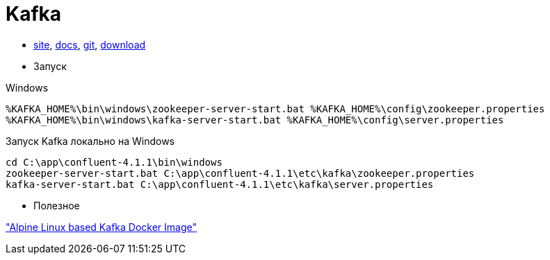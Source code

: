 = Kafka

* https://kafka.apache.org/[site],
https://kafka.apache.org/documentation/[docs],
https://github.com/apache/kafka[git],
https://kafka.apache.org/downloads[download]

* Запуск

Windows
```
%KAFKA_HOME%\bin\windows\zookeeper-server-start.bat %KAFKA_HOME%\config\zookeeper.properties
%KAFKA_HOME%\bin\windows\kafka-server-start.bat %KAFKA_HOME%\config\server.properties
```

Запуск Kafka локально на Windows
----
cd C:\app\confluent-4.1.1\bin\windows
zookeeper-server-start.bat C:\app\confluent-4.1.1\etc\kafka\zookeeper.properties
kafka-server-start.bat C:\app\confluent-4.1.1\etc\kafka\server.properties
----

* Полезное

https://github.com/blacktop/docker-kafka-alpine["Alpine Linux based Kafka Docker Image"]
